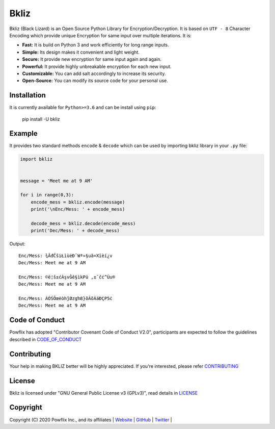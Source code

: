Bkliz |PyPi| |PyPI - Python Version| |GitHub| |PyPI - Format| |PyPI - Status|
=============================================================================

Bkliz (Black Lizard) is an Open Source Python Library for Encryption/Decryption. 
It is based on ``UTF - 8`` Character Encoding which provide unique
Encryption for same input over multiple iterations. It is:

-  **Fast:** It is build on Python 3 and work efficiently for long range
   inputs.
-  **Simple:** Its design makes it convenient and light weight.
-  **Secure:** It provide new encryption for same input again and again.
-  **Powerful:** It provide highly unbreakable encryption for each new
   input.
-  **Customizable:** You can add salt accordingly to increase its
   security.
-  **Open-Source:** You can modify its source code for your personal
   use.

Installation
------------

It is currently available for ``Python>=3.6`` and can be install using
``pip``:

    pip install -U bkliz

Example
-------

It provides two standard methods ``encode`` & ``decode`` which can be
used by importing bkliz library in your ``.py`` file:

.. code:: python

    import bkliz


    message = 'Meet me at 9 AM'

    for i in range(0,3):
        encode_mess = bkliz.encode(message)
        print('\nEnc/Mess: ' + encode_mess)

        decode_mess = bkliz.decode(encode_mess)
        print('Dec/Mess: ' + decode_mess)

Output:

::

    Enc/Mess: ¾ĀđČšiŁìùėÐ¨Wª»§uă=Xïèí¿v
    Dec/Mess: Meet me at 9 AM

    Enc/Mess: ©ë¦š±ćÀşvĜê§ìkPü ,±¯čċ^Ùu®
    Dec/Mess: Meet me at 9 AM

    Enc/Mess: ÁÓŚÔœėòhĵØzgŉ8}õÃõÁáÐÇP5ċ
    Dec/Mess: Meet me at 9 AM

Code of Conduct
---------------

Powflix has adopted "Contributor Covenant Code of Conduct V2.0",
participants are expected to follow the guidelines described in
`CODE\_OF\_CONDUCT <https://github.com/powflix/bkliz/blob/master/CODE_OF_CONDUCT.md>`__

Contributing
------------

Your help in making BKLIZ better will be highly appreciated. If you're
interested, please refer
`CONTRIBUTING <https://github.com/powflix/bkliz/blob/master/CONTRIBUTING.md>`__

License
-------

Bkliz is licensed under "GNU General Public License v3 (GPLv3)", read
details in
`LICENSE <https://github.com/powflix/bkliz/blob/master/LICENSE>`__

Copyright
---------

Copyright (C) 2020 Powflix Inc., and its affiliates \|
`Website <http://powflix.live>`__ \|
`GitHub <https://github.com/powflix>`__ \|
`Twitter <https://twitter.com/powflix>`__ \|

.. |PyPi| image:: https://img.shields.io/pypi/v/bkliz
   :target: https://pypi.org/project/bkliz
.. |PyPI - Python Version| image:: https://img.shields.io/pypi/pyversions/bkliz
   :target: https://pypi.org/project/bkliz
.. |GitHub| image:: https://img.shields.io/github/license/powflix/bkliz
   :target: https://github.com/powflix/bkliz/blob/master/LICENSE
.. |PyPI - Format| image:: https://img.shields.io/pypi/format/bkliz
   :target: https://pypi.org/project/bkliz
.. |PyPI - Status| image:: https://img.shields.io/pypi/status/bkliz
   :target: https://pypi.org/project/bkliz